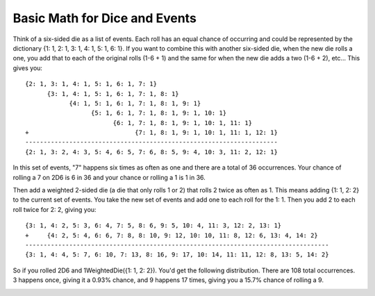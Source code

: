 Basic Math for Dice and Events
==============================

Think of a six-sided die as a list of events. Each roll has an equal chance of occurring and could
be represented by the dictionary {1: 1, 2: 1, 3: 1, 4: 1, 5: 1, 6: 1}.
If you want to combine this with another six-sided die, when the new die rolls a one, you add that to each
of the original rolls (1-6 + 1) and the same for when the new die adds a two (1-6 + 2), etc...
This gives you::

    {2: 1, 3: 1, 4: 1, 5: 1, 6: 1, 7: 1}
          {3: 1, 4: 1, 5: 1, 6: 1, 7: 1, 8: 1}
                {4: 1, 5: 1, 6: 1, 7: 1, 8: 1, 9: 1}
                      {5: 1, 6: 1, 7: 1, 8: 1, 9: 1, 10: 1}
                            {6: 1, 7: 1, 8: 1, 9: 1, 10: 1, 11: 1}
    +                             {7: 1, 8: 1, 9: 1, 10: 1, 11: 1, 12: 1}
    ---------------------------------------------------------------------
    {2: 1, 3: 2, 4: 3, 5: 4, 6: 5, 7: 6, 8: 5, 9: 4, 10: 3, 11: 2, 12: 1}

In this set of events, "7" happens six times as often as one and there are a total of 36 occurrences.
Your chance of rolling a 7 on 2D6 is 6 in 36 and your chance or rolling a 1 is 1 in 36.

Then add a weighted 2-sided die (a die that only rolls 1 or 2) that rolls 2 twice as often as 1.
This means adding {1: 1, 2: 2} to the current set of events. You take the new set of events and add
one to each roll for the 1: 1.  Then you add 2 to each roll twice for 2: 2, giving you::


    {3: 1, 4: 2, 5: 3, 6: 4, 7: 5, 8: 6, 9: 5, 10: 4, 11: 3, 12: 2, 13: 1}
    +     {4: 2, 5: 4, 6: 6, 7: 8, 8: 10, 9: 12, 10: 10, 11: 8, 12: 6, 13: 4, 14: 2}
    -----------------------------------------------------------------------------------
    {3: 1, 4: 4, 5: 7, 6: 10, 7: 13, 8: 16, 9: 17, 10: 14, 11: 11, 12: 8, 13: 5, 14: 2}

So if you rolled 2D6 and 1WeightedDie({1: 1, 2: 2}). You'd get the following distribution.
There are 108 total occurrences. 3 happens once, giving it a 0.93% chance, and 9 happens
17 times, giving you a 15.7% chance of rolling a 9.

.. image:: /_static/figure_1.png